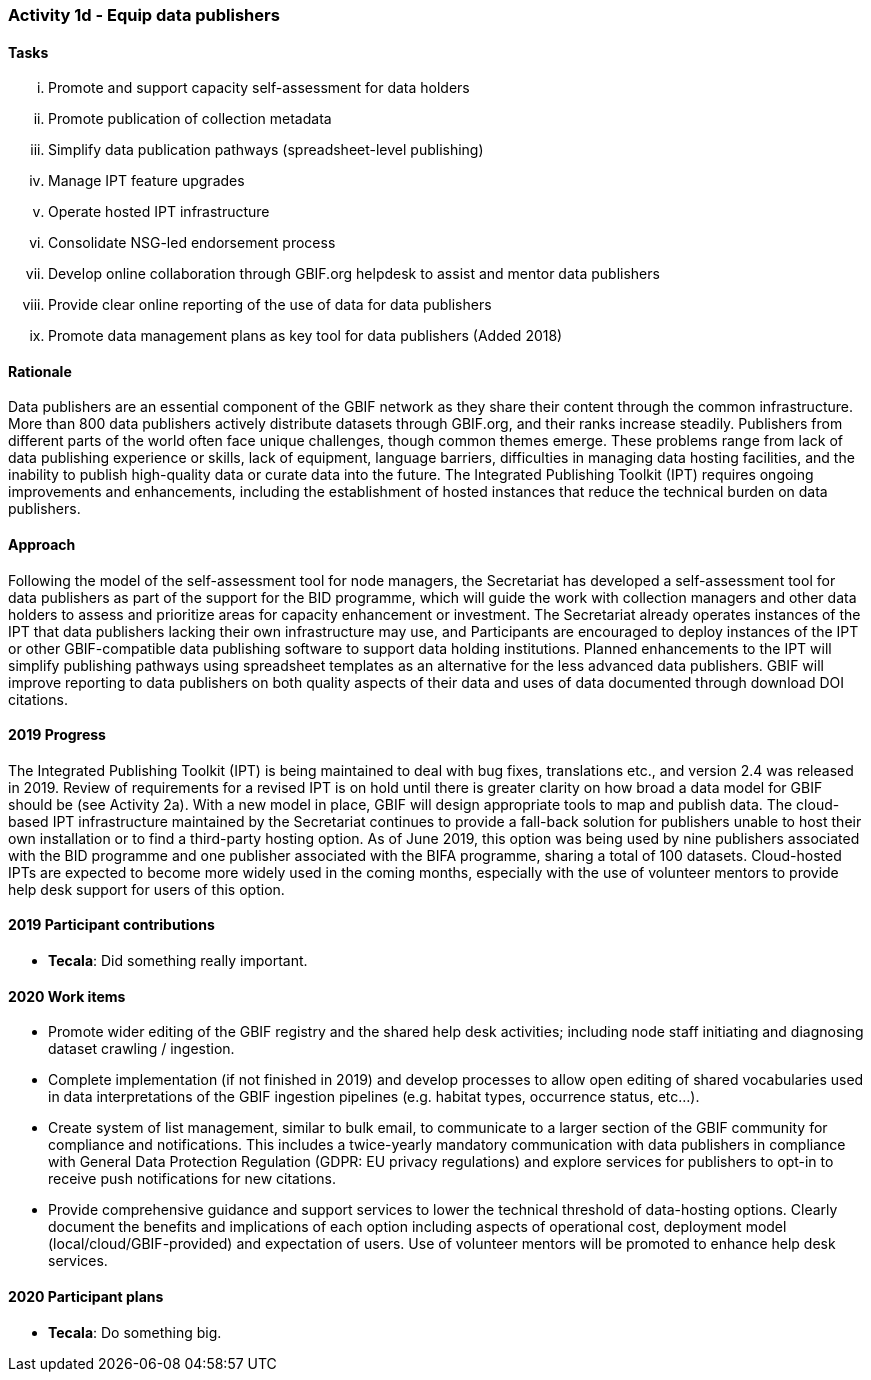 === Activity 1d - Equip data publishers

==== Tasks
[lowerroman]
. Promote and support capacity self-assessment for data holders
. Promote publication of collection metadata
. Simplify data publication pathways (spreadsheet-level publishing)
. Manage IPT feature upgrades
. Operate hosted IPT infrastructure
. Consolidate NSG-led endorsement process
. Develop online collaboration through GBIF.org helpdesk to assist and mentor data publishers
. Provide clear online reporting of the use of data for data publishers
. Promote data management plans as key tool for data publishers (Added 2018)

==== Rationale

Data publishers are an essential component of the GBIF network as they share their content through the common infrastructure. More than 800 data publishers actively distribute datasets through GBIF.org, and their ranks increase steadily. Publishers from different parts of the world often face unique challenges, though common themes emerge. These problems range from lack of data publishing experience or skills, lack of equipment, language barriers, difficulties in managing data hosting facilities, and the inability to publish high-quality data or curate data into the future. The Integrated Publishing Toolkit (IPT) requires ongoing improvements and enhancements, including the establishment of hosted instances that reduce the technical burden on data publishers.

==== Approach

Following the model of the self-assessment tool for node managers, the Secretariat has developed a self-assessment tool for data publishers as part of the support for the BID programme, which will guide the work with collection managers and other data holders to assess and prioritize areas for capacity enhancement or investment. The Secretariat already operates instances of the IPT that data publishers lacking their own infrastructure may use, and Participants are encouraged to deploy instances of the IPT or other GBIF-compatible data publishing software to support data holding institutions. Planned enhancements to the IPT will simplify publishing pathways using spreadsheet templates as an alternative for the less advanced data publishers. GBIF will improve reporting to data publishers on both quality aspects of their data and uses of data documented through download DOI citations.

==== 2019 Progress

The Integrated Publishing Toolkit (IPT) is being maintained to deal with bug fixes, translations etc., and version 2.4 was released in 2019. Review of requirements for a revised IPT is on hold until there is greater clarity on how broad a data model for GBIF should be (see Activity 2a). With a new model in place, GBIF will design appropriate tools to map and publish data. The cloud-based IPT infrastructure maintained by the Secretariat continues to provide a fall-back solution for publishers unable to host their own installation or to find a third-party hosting option. As of June 2019, this option was being used by nine publishers associated with the BID programme and one publisher associated with the BIFA programme, sharing a total of 100 datasets. Cloud-hosted IPTs are expected to become more widely used in the coming months, especially with the use of volunteer mentors to provide help desk support for users of this option.

==== 2019 Participant contributions

* *Tecala*: Did something really important.

==== 2020 Work items

*	Promote wider editing of the GBIF registry and the shared help desk activities; including node staff initiating and diagnosing dataset crawling / ingestion.
*	Complete implementation (if not finished in 2019) and develop processes to allow open editing of shared vocabularies used in data interpretations of the GBIF ingestion pipelines (e.g. habitat types, occurrence status, etc…).
*	Create system of list management, similar to bulk email, to communicate to a larger section of the GBIF community for compliance and notifications. This includes a twice-yearly mandatory communication with data publishers in compliance with General Data Protection Regulation (GDPR: EU privacy regulations) and explore services for publishers to opt-in to receive push notifications for new citations.
*	Provide comprehensive guidance and support services to lower the technical threshold of data-hosting options. Clearly document the benefits and implications of each option including aspects of operational cost, deployment model (local/cloud/GBIF-provided) and expectation of users. Use of volunteer mentors will be promoted to enhance help desk services.

==== 2020 Participant plans

* *Tecala*: Do something big.
